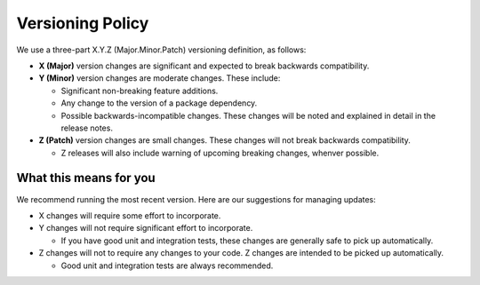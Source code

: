 *****************
Versioning Policy
*****************

We use a three-part X.Y.Z (Major.Minor.Patch) versioning definition, as follows:

* **X (Major)** version changes are significant and expected to break backwards compatibility.
* **Y (Minor)** version changes are moderate changes. These include:

  * Significant non-breaking feature additions.
  * Any change to the version of a package dependency.
  * Possible backwards-incompatible changes. These changes will be noted and explained in detail in the release notes.

* **Z (Patch)** version changes are small changes. These changes will not break backwards compatibility.

  * Z releases will also include warning of upcoming breaking changes, whenver possible.

What this means for you
=======================

We recommend running the most recent version. Here are our suggestions for managing updates:

* X changes will require some effort to incorporate.
* Y changes will not require significant effort to incorporate.

  * If you have good unit and integration tests, these changes are generally safe to pick up automatically.

* Z changes will not to require any changes to your code. Z changes are intended to be picked up automatically.

  * Good unit and integration tests are always recommended.

